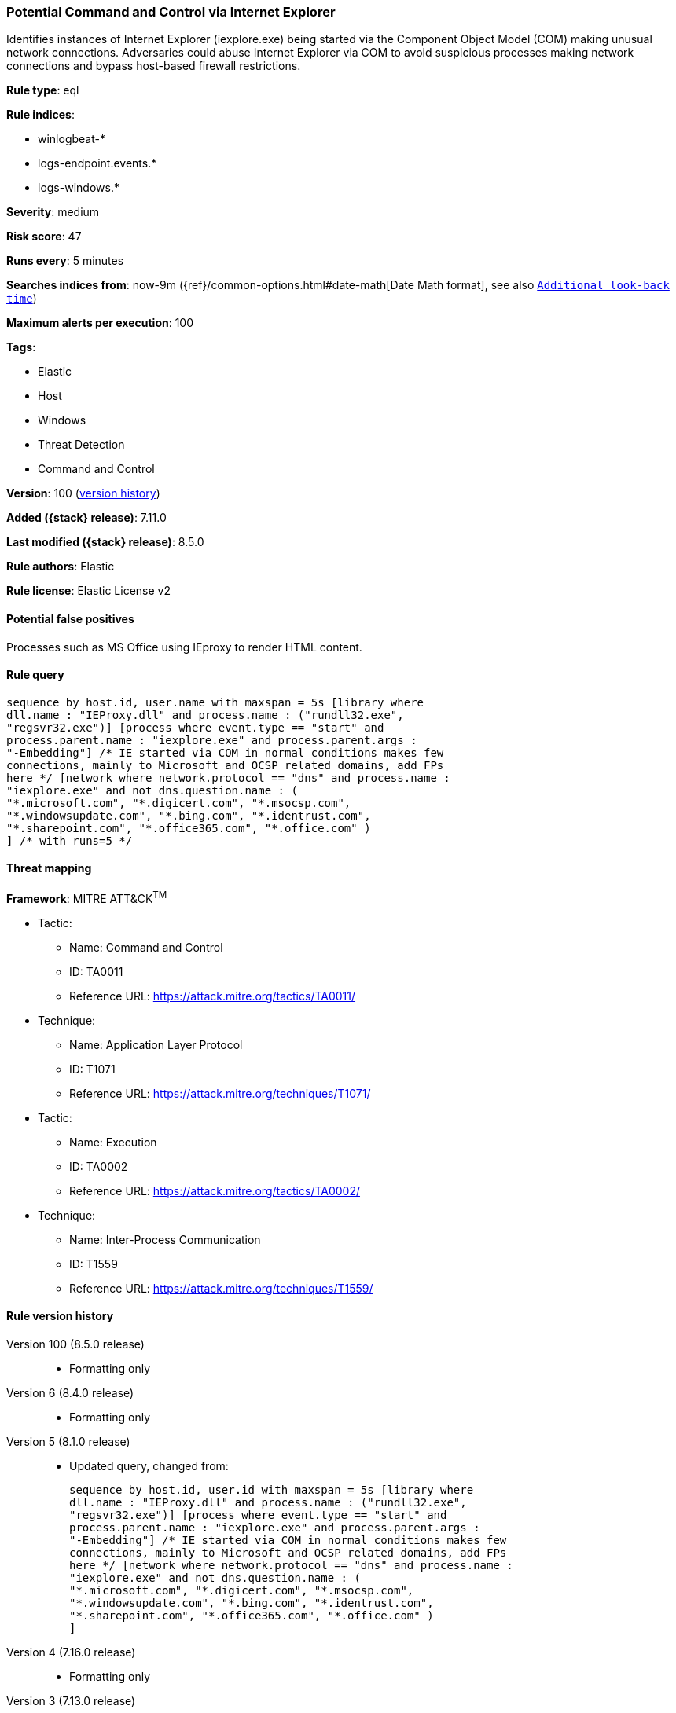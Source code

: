[[potential-command-and-control-via-internet-explorer]]
=== Potential Command and Control via Internet Explorer

Identifies instances of Internet Explorer (iexplore.exe) being started via the Component Object Model (COM) making unusual network connections. Adversaries could abuse Internet Explorer via COM to avoid suspicious processes making network connections and bypass host-based firewall restrictions.

*Rule type*: eql

*Rule indices*:

* winlogbeat-*
* logs-endpoint.events.*
* logs-windows.*

*Severity*: medium

*Risk score*: 47

*Runs every*: 5 minutes

*Searches indices from*: now-9m ({ref}/common-options.html#date-math[Date Math format], see also <<rule-schedule, `Additional look-back time`>>)

*Maximum alerts per execution*: 100

*Tags*:

* Elastic
* Host
* Windows
* Threat Detection
* Command and Control

*Version*: 100 (<<potential-command-and-control-via-internet-explorer-history, version history>>)

*Added ({stack} release)*: 7.11.0

*Last modified ({stack} release)*: 8.5.0

*Rule authors*: Elastic

*Rule license*: Elastic License v2

==== Potential false positives

Processes such as MS Office using IEproxy to render HTML content.

==== Rule query


[source,js]
----------------------------------
sequence by host.id, user.name with maxspan = 5s [library where
dll.name : "IEProxy.dll" and process.name : ("rundll32.exe",
"regsvr32.exe")] [process where event.type == "start" and
process.parent.name : "iexplore.exe" and process.parent.args :
"-Embedding"] /* IE started via COM in normal conditions makes few
connections, mainly to Microsoft and OCSP related domains, add FPs
here */ [network where network.protocol == "dns" and process.name :
"iexplore.exe" and not dns.question.name : (
"*.microsoft.com", "*.digicert.com", "*.msocsp.com",
"*.windowsupdate.com", "*.bing.com", "*.identrust.com",
"*.sharepoint.com", "*.office365.com", "*.office.com" )
] /* with runs=5 */
----------------------------------

==== Threat mapping

*Framework*: MITRE ATT&CK^TM^

* Tactic:
** Name: Command and Control
** ID: TA0011
** Reference URL: https://attack.mitre.org/tactics/TA0011/
* Technique:
** Name: Application Layer Protocol
** ID: T1071
** Reference URL: https://attack.mitre.org/techniques/T1071/


* Tactic:
** Name: Execution
** ID: TA0002
** Reference URL: https://attack.mitre.org/tactics/TA0002/
* Technique:
** Name: Inter-Process Communication
** ID: T1559
** Reference URL: https://attack.mitre.org/techniques/T1559/

[[potential-command-and-control-via-internet-explorer-history]]
==== Rule version history

Version 100 (8.5.0 release)::
* Formatting only

Version 6 (8.4.0 release)::
* Formatting only

Version 5 (8.1.0 release)::
* Updated query, changed from:
+
[source, js]
----------------------------------
sequence by host.id, user.id with maxspan = 5s [library where
dll.name : "IEProxy.dll" and process.name : ("rundll32.exe",
"regsvr32.exe")] [process where event.type == "start" and
process.parent.name : "iexplore.exe" and process.parent.args :
"-Embedding"] /* IE started via COM in normal conditions makes few
connections, mainly to Microsoft and OCSP related domains, add FPs
here */ [network where network.protocol == "dns" and process.name :
"iexplore.exe" and not dns.question.name : (
"*.microsoft.com", "*.digicert.com", "*.msocsp.com",
"*.windowsupdate.com", "*.bing.com", "*.identrust.com",
"*.sharepoint.com", "*.office365.com", "*.office.com" )
]
----------------------------------

Version 4 (7.16.0 release)::
* Formatting only

Version 3 (7.13.0 release)::
* Updated query, changed from:
+
[source, js]
----------------------------------
sequence by host.id, process.entity_id with maxspan = 1s [process
where event.type == "start" and process.parent.name : "iexplore.exe"
and process.parent.args : "-Embedding"] /* IE started via COM in
normal conditions makes few connections, mainly to Microsoft and OCSP
related domains, add FPs here */ [network where network.protocol ==
"dns" and process.name : "iexplore.exe" and not dns.question.name :
( "*.microsoft.com", "*.digicert.com", "*.msocsp.com",
"*.windowsupdate.com", "*.bing.com", "*.identrust.com" )
]
----------------------------------

Version 2 (7.12.0 release)::
* Updated query, changed from:
+
[source, js]
----------------------------------
sequence by host.id, process.entity_id with maxspan = 1s [process
where event.type:"start" and process.parent.name:"iexplore.exe" and
process.parent.args:"-Embedding"] /* IE started via COM in normal
conditions makes few connections, mainly to Microsoft and OCSP related
domains, add FPs here */ [network where network.protocol : "dns" and
process.name:"iexplore.exe" and not wildcard(dns.question.name,
"*.microsoft.com",
"*.digicert.com", "*.msocsp.com",
"*.windowsupdate.com",
"*.bing.com", "*.identrust.com")
]
----------------------------------

